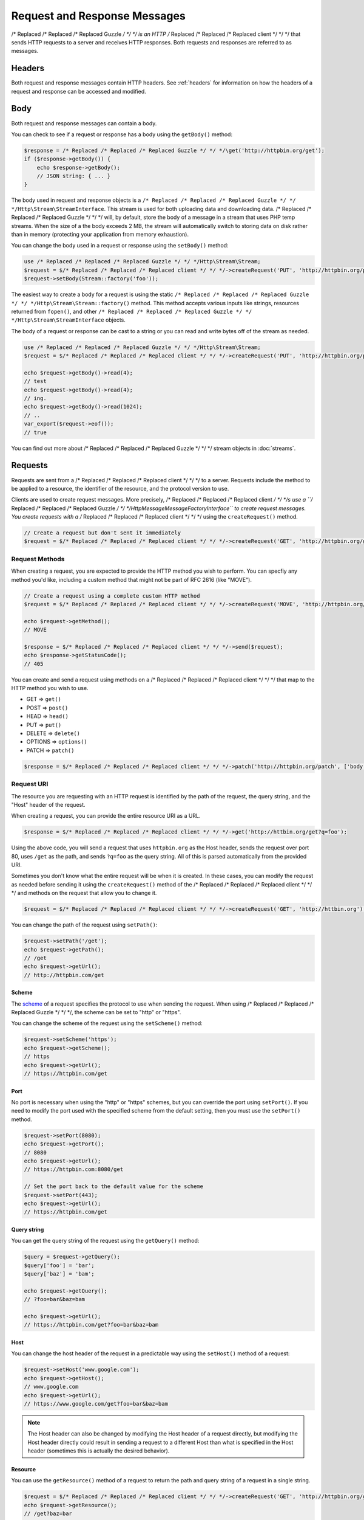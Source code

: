 =============================
Request and Response Messages
=============================

/* Replaced /* Replaced /* Replaced Guzzle */ */ */ is an HTTP /* Replaced /* Replaced /* Replaced client */ */ */ that sends HTTP requests to a server and receives HTTP
responses. Both requests and responses are referred to as messages.

Headers
=======

Both request and response messages contain HTTP headers. See :ref:`headers`
for information on how the headers of a request and response can be accessed
and modified.

Body
====

Both request and response messages can contain a body.

You can check to see if a request or response has a body using the
``getBody()`` method:

.. code-block:: php

    $response = /* Replaced /* Replaced /* Replaced Guzzle */ */ */\get('http://httpbin.org/get');
    if ($response->getBody()) {
        echo $response->getBody();
        // JSON string: { ... }
    }

The body used in request and response objects is a
``/* Replaced /* Replaced /* Replaced Guzzle */ */ */Http\Stream\StreamInterface``. This stream is used for both uploading
data and downloading data. /* Replaced /* Replaced /* Replaced Guzzle */ */ */ will, by default, store the body of a message
in a stream that uses PHP temp streams. When the size of a the body exceeds
2 MB, the stream will automatically switch to storing data on disk rather than
in memory (protecting your application from memory exhaustion).

You can change the body used in a request or response using the ``setBody()``
method:

.. code-block:: php

    use /* Replaced /* Replaced /* Replaced Guzzle */ */ */Http\Stream\Stream;
    $request = $/* Replaced /* Replaced /* Replaced client */ */ */->createRequest('PUT', 'http://httpbin.org/put');
    $request->setBody(Stream::factory('foo'));

The easiest way to create a body for a request is using the static
``/* Replaced /* Replaced /* Replaced Guzzle */ */ */Http\Stream\Stream::factory()`` method. This method accepts various
inputs like strings, resources returned from ``fopen()``, and other
``/* Replaced /* Replaced /* Replaced Guzzle */ */ */Http\Stream\StreamInterface`` objects.

The body of a request or response can be cast to a string or you can read and
write bytes off of the stream as needed.

.. code-block:: php

    use /* Replaced /* Replaced /* Replaced Guzzle */ */ */Http\Stream\Stream;
    $request = $/* Replaced /* Replaced /* Replaced client */ */ */->createRequest('PUT', 'http://httpbin.org/put', ['body' => 'testing...']);

    echo $request->getBody()->read(4);
    // test
    echo $request->getBody()->read(4);
    // ing.
    echo $request->getBody()->read(1024);
    // ..
    var_export($request->eof());
    // true

You can find out more about /* Replaced /* Replaced /* Replaced Guzzle */ */ */ stream objects in :doc:`streams`.

Requests
========

Requests are sent from a /* Replaced /* Replaced /* Replaced client */ */ */ to a server. Requests include the method to
be applied to a resource, the identifier of the resource, and the protocol
version to use.

Clients are used to create request messages. More precisely, /* Replaced /* Replaced /* Replaced client */ */ */s use
a ``/* Replaced /* Replaced /* Replaced Guzzle */ */ */Http\Message\MessageFactoryInterface`` to create request messages.
You create requests with a /* Replaced /* Replaced /* Replaced client */ */ */ using the ``createRequest()`` method.

.. code-block:: php

    // Create a request but don't sent it immediately
    $request = $/* Replaced /* Replaced /* Replaced client */ */ */->createRequest('GET', 'http://httpbin.org/get');

Request Methods
---------------

When creating a request, you are expected to provide the HTTP method you wish
to perform. You can specfiy any method you'd like, including a custom method
that might not be part of RFC 2616 (like "MOVE").

.. code-block:: php

    // Create a request using a complete custom HTTP method
    $request = $/* Replaced /* Replaced /* Replaced client */ */ */->createRequest('MOVE', 'http://httpbin.org/move', ['exceptions' => false]);

    echo $request->getMethod();
    // MOVE

    $response = $/* Replaced /* Replaced /* Replaced client */ */ */->send($request);
    echo $response->getStatusCode();
    // 405

You can create and send a request using methods on a /* Replaced /* Replaced /* Replaced client */ */ */ that map to the
HTTP method you wish to use.

- GET => ``get()``
- POST => ``post()``
- HEAD => ``head()``
- PUT => ``put()``
- DELETE => ``delete()``
- OPTIONS => ``options()``
- PATCH => ``patch()``

.. code-block:: php

    $response = $/* Replaced /* Replaced /* Replaced client */ */ */->patch('http://httpbin.org/patch', ['body' => 'content']);

Request URI
-----------

The resource you are requesting with an HTTP request is identified by the
path of the request, the query string, and the "Host" header of the request.

When creating a request, you can provide the entire resource URI as a URL.

.. code-block:: php

    $response = $/* Replaced /* Replaced /* Replaced client */ */ */->get('http://httbin.org/get?q=foo');

Using the above code, you will send a request that uses ``httpbin.org`` as
the Host header, sends the request over port 80, uses ``/get`` as the path,
and sends ``?q=foo`` as the query string. All of this is parsed automatically
from the provided URI.

Sometimes you don't know what the entire request will be when it is created.
In these cases, you can modify the request as needed before sending it using
the ``createRequest()`` method of the /* Replaced /* Replaced /* Replaced client */ */ */ and methods on the request that
allow you to change it.

.. code-block:: php

    $request = $/* Replaced /* Replaced /* Replaced client */ */ */->createRequest('GET', 'http://httbin.org');

You can change the path of the request using ``setPath()``:

.. code-block:: php

    $request->setPath('/get');
    echo $request->getPath();
    // /get
    echo $request->getUrl();
    // http://httpbin.com/get

Scheme
~~~~~~

The `scheme <http://tools.ietf.org/html/rfc3986#section-3.1>`_ of a request
specifies the protocol to use when sending the request. When using /* Replaced /* Replaced /* Replaced Guzzle */ */ */, the
scheme can be set to "http" or "https".

You can change the scheme of the request using the ``setScheme()`` method:

.. code-block:: php

    $request->setScheme('https');
    echo $request->getScheme();
    // https
    echo $request->getUrl();
    // https://httpbin.com/get

Port
~~~~

No port is necessary when using the "http" or "https" schemes, but you can
override the port using ``setPort()``. If you need to modify the port used with
the specified scheme from the default setting, then you must use the
``setPort()`` method.

.. code-block:: php

    $request->setPort(8080);
    echo $request->getPort();
    // 8080
    echo $request->getUrl();
    // https://httpbin.com:8080/get

    // Set the port back to the default value for the scheme
    $request->setPort(443);
    echo $request->getUrl();
    // https://httpbin.com/get

Query string
~~~~~~~~~~~~

You can get the query string of the request using the ``getQuery()`` method:

.. code-block:: php

    $query = $request->getQuery();
    $query['foo'] = 'bar';
    $query['baz'] = 'bam';

    echo $request->getQuery();
    // ?foo=bar&baz=bam

    echo $request->getUrl();
    // https://httpbin.com/get?foo=bar&baz=bam

Host
~~~~

You can change the host header of the request in a predictable way using the
``setHost()`` method of a request:

.. code-block:: php

    $request->setHost('www.google.com');
    echo $request->getHost();
    // www.google.com
    echo $request->getUrl();
    // https://www.google.com/get?foo=bar&baz=bam

.. note::

    The Host header can also be changed by modifying the Host header of a
    request directly, but modifying the Host header directly could result in
    sending a request to a different Host than what is specified in the Host
    header (sometimes this is actually the desired behavior).

Resource
~~~~~~~~

You can use the ``getResource()`` method of a request to return the path and
query string of a request in a single string.

.. code-block:: php

    $request = $/* Replaced /* Replaced /* Replaced client */ */ */->createRequest('GET', 'http://httpbin.org/get?baz=bar');
    echo $request->getResource();
    // /get?baz=bar

Request Config
--------------

Request messages contain a configuration collection that can be used by
event listeners and HTTP adapters to modify how a request behaves or is
transferred over the wire. For example, many of the request options that are
specified when creating a request are actually set as config options that are
only acted upon by adapters and listeners when the request is sent.

You can get access to the request's config object using the ``getConfig()``
method of a request.

.. code-block:: php

    $request = $/* Replaced /* Replaced /* Replaced client */ */ */->createRequest('GET', '/');
    $config = $request->getConfig();

The config object is a ``/* Replaced /* Replaced /* Replaced Guzzle */ */ */Http\Common\Collection`` object that acts like
an associative array. You can grab values from the collection using array like
access. You can also modify and remove values using array like access.

.. code-block:: php

    $config['foo'] = 'bar';
    echo $config['foo'];
    // bar

    var_export(isset($config['foo']));
    // true

    unset($config['foo']);
    var_export(isset($config['foo']));
    // false

    var_export($config['foo']);
    // NULL

HTTP adapters and event listeners can expose additional customization options
through request config settings. For example, in order to specify custom cURL
options to the cURL adapter, you need to specify an associative array in the
``curl`` ``config`` request option.

.. code-block:: php

    $/* Replaced /* Replaced /* Replaced client */ */ */->get('/', [
        'config' => [
            'curl' => [
                CURLOPT_HTTPAUTH => CURLAUTH_NTLM,
                CURLOPT_USERPWD  => 'username:password'
            ]
        ]
    ]);

Consult the HTTP adapters and event listeners you are using to see if they
allow customization through request configuration options.

Event Emitter
-------------

Request objects implement ``/* Replaced /* Replaced /* Replaced Guzzle */ */ */Http\Common\HasEmitterInterface``, so they
have a method called ``getEmitter()`` that can be used to get an event emitter
used by the request. Any listener or subscriber attached to a request will only
be triggered for the lifecycle events of a specific request. Conversely, adding
an event listener or subscriber to a /* Replaced /* Replaced /* Replaced client */ */ */ will listen to all lifecycle events
of all requests created by the /* Replaced /* Replaced /* Replaced client */ */ */.

See :doc:`events` for more information.

Responses
=========

Responses are the HTTP messages a /* Replaced /* Replaced /* Replaced client */ */ */ receives from a server after sending
an HTTP request message.

Start-Line
----------

The start-line of a response contains the protocol and protocol version,
status code, and reason phrase.

.. code-block:: php

    $response = /* Replaced /* Replaced /* Replaced Guzzle */ */ */\get('http://httpbin.org/get');
    echo $response->getStatusCode();
    // 200
    echo $response->getReasonPhrase();
    // OK
    echo $response->getProtocolVersion();
    // 1.1

Body
----

As described earlier, you can get the body of a response using the
``getBody()`` method.

.. code-block:: php

    if ($body = $response->getBody()) {
        echo $body;
        // Cast to a string: { ... }
        $body->seek(0);
        // Rewind the body
        $body->read(1024);
        // Read bytes of the body
    }

When working with JSON responses, you can use the ``json()`` method of a
response:

.. code-block:: php

    $json = $response->json();

.. note::

    /* Replaced /* Replaced /* Replaced Guzzle */ */ */ uses the ``json_decode()`` method of PHP and uses arrays rather than
    ``stdClass`` objects for objects.

You can use the ``xml()`` method when working with XML data.

.. code-block:: php

    $xml = $response->xml();

.. note::

    /* Replaced /* Replaced /* Replaced Guzzle */ */ */ uses the ``SimpleXMLElement`` objects when converting response
    bodies to XML.

Effective URL
-------------

The URL that was ultimately accessed that returned a response can be accessed
using the ``getEffectiveUrl()`` method of a response. This method will return
the URL of a reqeust or the URL of the last redirected URL if any redirects
occurred while transferring a request.

.. code-block:: php

    $response = /* Replaced /* Replaced /* Replaced Guzzle */ */ */Http\get('http://httpbin.org/get');
    echo $response->getEffectiveUrl();
    // http://httpbin.org/get

    $response = /* Replaced /* Replaced /* Replaced Guzzle */ */ */Http\get('http://httpbin.org/redirect-to?url=http://www.google.com');
    echo $response->getEffectiveUrl();
    // http://www.google.com
